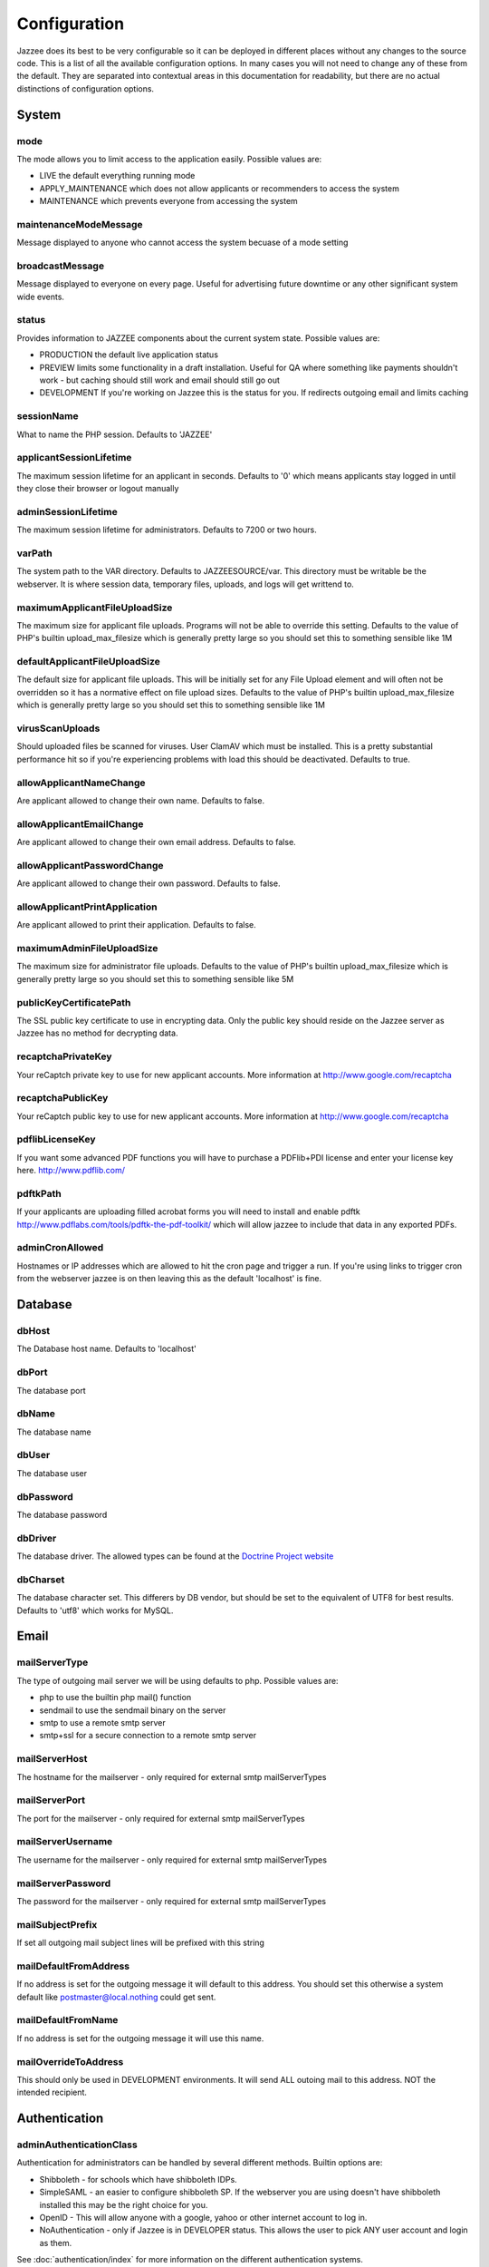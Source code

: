 Configuration
==============

Jazzee does its best to be very configurable so it can be deployed in different places
without any changes to the source code.  This is a list of all the available configuration options.
In many cases you will not need to change any of these from the default.
They are separated into contextual areas in this documentation for readability,
but there are no actual distinctions of configuration options.

System
-------

mode
^^^^^
The mode allows you to limit access to the application easily. Possible values are:

* LIVE the default everything running mode
* APPLY_MAINTENANCE which does not allow applicants or recommenders to access the system
* MAINTENANCE which prevents everyone from accessing the system

maintenanceModeMessage
^^^^^^^^^^^^^^^^^^^^^^^^^^^^^^
Message displayed to anyone who cannot access the system becuase of a mode setting

broadcastMessage
^^^^^^^^^^^^^^^^^^^^^^^^^
Message displayed to everyone on every page.  Useful for advertising future downtime or any other significant system wide events.

status
^^^^^^^^^^^^^^^^^^^^^^^^^
Provides information  to JAZZEE components about the current system state.  Possible values are:

* PRODUCTION the default live application status
* PREVIEW limits some functionality in a draft installation.  Useful for QA where something like payments shouldn't work - but caching should still work and email should still go out
* DEVELOPMENT If you're working on Jazzee this is the status for you.  If redirects outgoing email and limits caching

sessionName
^^^^^^^^^^^^^^^^^^^^^^^^^
What to name the PHP session.  Defaults to 'JAZZEE'

applicantSessionLifetime
^^^^^^^^^^^^^^^^^^^^^^^^^
The maximum session lifetime for an applicant in seconds.  Defaults to '0' which means applicants stay logged in until they close their browser or logout manually

adminSessionLifetime
^^^^^^^^^^^^^^^^^^^^^^^^^
The maximum session lifetime for administrators.  Defaults to 7200 or two hours.

varPath
^^^^^^^^^^^^^^^^^^^^^^^^^
The system path to the VAR directory.  Defaults to JAZZEESOURCE/var.  This directory must be writable be the webserver.  It is where session data, temporary files, uploads, and logs will get writtend to.

maximumApplicantFileUploadSize
^^^^^^^^^^^^^^^^^^^^^^^^^^^^^^^^^^^
The maximum size for applicant file uploads.  Programs will not be able to override this setting.
Defaults to the value of PHP's builtin upload_max_filesize which is generally pretty large so you should set this to something sensible like 1M

defaultApplicantFileUploadSize
^^^^^^^^^^^^^^^^^^^^^^^^^^^^^^^^^^^
The default size for applicant file uploads.  This will be initially set for any File Upload element and will
often not be overridden so it has a normative effect on file upload sizes.
Defaults to the value of PHP's builtin upload_max_filesize which is generally pretty large so you should set this to something sensible like 1M

virusScanUploads
^^^^^^^^^^^^^^^^^^^^^^^^^
Should uploaded files be scanned for viruses.  User ClamAV which must be installed.  This is a pretty
substantial performance hit so if you're experiencing problems with load this should be deactivated.
Defaults to true.

allowApplicantNameChange
^^^^^^^^^^^^^^^^^^^^^^^^^^^^^^^^^^^
Are applicant allowed to change their own name.  Defaults to false.

allowApplicantEmailChange
^^^^^^^^^^^^^^^^^^^^^^^^^^^^^^^^^^^
Are applicant allowed to change their own email address.  Defaults to false.


allowApplicantPasswordChange
^^^^^^^^^^^^^^^^^^^^^^^^^^^^^^^^^^^
Are applicant allowed to change their own password.  Defaults to false.

allowApplicantPrintApplication
^^^^^^^^^^^^^^^^^^^^^^^^^^^^^^^^^^^
Are applicant allowed to print their application.  Defaults to false.

maximumAdminFileUploadSize
^^^^^^^^^^^^^^^^^^^^^^^^^^^^^^
The maximum size for administrator file uploads.
Defaults to the value of PHP's builtin upload_max_filesize which is generally pretty large so you should set this to something sensible like 5M

publicKeyCertificatePath
^^^^^^^^^^^^^^^^^^^^^^^^^
The SSL public key certificate to use in encrypting data.  Only the public key should reside on the Jazzee server as Jazzee has no method for decrypting data.

recaptchaPrivateKey
^^^^^^^^^^^^^^^^^^^^^^^^^
Your reCaptch private key to use for new applicant accounts.  More information at http://www.google.com/recaptcha

recaptchaPublicKey
^^^^^^^^^^^^^^^^^^^^^^^^^
Your reCaptch public key to use for new applicant accounts.  More information at http://www.google.com/recaptcha

pdflibLicenseKey
^^^^^^^^^^^^^^^^^^^^^^^^^
If you want some advanced PDF functions you will have to purchase a PDFlib+PDI license
and enter your license key here. http://www.pdflib.com/

pdftkPath
^^^^^^^^^^^^^^^^^^^^^^^^^
If your applicants are uploading filled acrobat forms you will need to install and enable
pdftk http://www.pdflabs.com/tools/pdftk-the-pdf-toolkit/ which will allow jazzee to include that
data in any exported PDFs.

adminCronAllowed
^^^^^^^^^^^^^^^^^^^^^^^^^
Hostnames or IP addresses which are allowed to hit the cron page and trigger
a run.  If you're using links to trigger cron from the webserver jazzee is on then leaving this as the default 'localhost' is fine.

Database
---------

dbHost
^^^^^^^^^^^^^^^^^^^^^^^^^
The Database host name.  Defaults to 'localhost'

dbPort
^^^^^^^^^^^^^^^^^^^^^^^^^
The database port

dbName
^^^^^^^^^^^^^^^^^^^^^^^^^
The database name

dbUser
^^^^^^^^^^^^^^^^^^^^^^^^^
The database user

dbPassword
^^^^^^^^^^^^^^^^^^^^^^^^^
The database password

dbDriver
^^^^^^^^^^^^^^^^^^^^^^^^^
The database driver.  The allowed types can be found at the `Doctrine Project website <http://docs.doctrine-project.org/projects/doctrine-dbal/en/latest/reference/configuration.html#driver>`_

dbCharset
^^^^^^^^^^^^^^^^^^^^^^^^^
The database character set.  This differers by DB vendor, but should be set to the equivalent of UTF8 for best results.
Defaults to 'utf8' which works for MySQL.

Email
-------

mailServerType
^^^^^^^^^^^^^^^^^^^^^^^^^
The type of outgoing mail server we will be using defaults to php. Possible values are:

* php to use the builtin php mail() function
* sendmail to use the sendmail binary on the server
* smtp to use a remote smtp server
* smtp+ssl for a secure connection to a remote smtp server

mailServerHost
^^^^^^^^^^^^^^^^^^^^^^^^^
The hostname for the mailserver - only required for external smtp mailServerTypes

mailServerPort
^^^^^^^^^^^^^^^^^^^^^^^^^
The port for the mailserver - only required for external smtp mailServerTypes

mailServerUsername
^^^^^^^^^^^^^^^^^^^^^^^^^
The username for the mailserver - only required for external smtp mailServerTypes

mailServerPassword
^^^^^^^^^^^^^^^^^^^^^^^^^
The password for the mailserver - only required for external smtp mailServerTypes

mailSubjectPrefix
^^^^^^^^^^^^^^^^^^^^^^^^^
If set all outgoing mail subject lines will be prefixed with this string

mailDefaultFromAddress
^^^^^^^^^^^^^^^^^^^^^^^^^
If no address is set for the outgoing message it will default to this address.  You should set this otherwise a system default like postmaster@local.nothing could get sent.

mailDefaultFromName
^^^^^^^^^^^^^^^^^^^^^^^^^
If no address is set for the outgoing message it will use this name.

mailOverrideToAddress
^^^^^^^^^^^^^^^^^^^^^^^^^
This should only be used in DEVELOPMENT environments.  It will send ALL outoing mail to this address.  NOT the intended recipient.

Authentication
---------------

.. _configuration-adminAuthenticationClass:

adminAuthenticationClass
^^^^^^^^^^^^^^^^^^^^^^^^^
Authentication for administrators can be handled by several different methods.  Builtin options are:

* Shibboleth - for schools which have shibboleth IDPs.
* SimpleSAML - an easier to configure shibboleth SP.  If the webserver you are  using doesn't have shibboleth installed this may be the right choice for you.
* OpenID - This will allow anyone with a google, yahoo or other internet account to log in.
* NoAuthentication - only if Jazzee is in DEVELOPER status.  This allows the user to pick ANY user account and login as them.

See :doc:`authentication/index` for more information on the different authentication systems.

shibbolethUsernameAttribute
^^^^^^^^^^^^^^^^^^^^^^^^^^^^^^
If Shibboleth is set as the adminAuthenticationClass this is the attribute name we will use as the userName.  This is almost always the default of 'eppn'

shibbolethFirstNameAttribute
^^^^^^^^^^^^^^^^^^^^^^^^^^^^^^
If Shibboleth is set as the adminAuthenticationClass this is the attribute name we will use as the first name.  This is almost always the default of 'givenName'

shibbolethLastNameAttribute
^^^^^^^^^^^^^^^^^^^^^^^^^^^^^^
If Shibboleth is set as the adminAuthenticationClass this is the attribute name we will use as the last name.  This is almost always the default of 'sn'

shibbolethEmailAddressAttribute
^^^^^^^^^^^^^^^^^^^^^^^^^^^^^^^^^^^
If Shibboleth is set as the adminAuthenticationClass this is the attribute name we will use as the email address.  This is almost always the default of 'mail'

shibbolethLoginUrl
^^^^^^^^^^^^^^^^^^^^^^^^^
If Shibboleth is set as the adminAuthenticationClass this is the url applicants will be directed to in order to login.  This is almost always the default of '/Shibboleth.sso/Login'

shibbolethLogoutUrl
^^^^^^^^^^^^^^^^^^^^^^^^^
If Shibboleth is set as the adminAuthenticationClass this is the url applicants will be directed to in order to logout.  This is almost always the default of '/Shibboleth.sso/Logout'

noAuthIpAddresses
^^^^^^^^^^^^^^^^^^^^^^^^^
if NoAuthentication is set as the adminAuthenticationClass this restricts what ip addresses can be used to authenticate.  Defaults to 127.0.0.1 (the localhost)

simpleSAMLIncludePath
^^^^^^^^^^^^^^^^^^^^^^^^^
If SimpleSAML is set as the adminAuthenticationClass this is the path to the autoloader so it can be included when needed.

simpleSAMLAuthenticationSource
^^^^^^^^^^^^^^^^^^^^^^^^^^^^^^
If SimpleSAML is set as th adminAuthenticationClass this is the IDP

simpleSAMLUsernameAttribute
^^^^^^^^^^^^^^^^^^^^^^^^^^^^^^
If SimpleSAML is set as the adminAuthenticationClass this is the attribute name
we will use as the userName.  This is almost always the default of 'eduPersonPrincipalName'

simpleSAMLFirstNameAttribute
^^^^^^^^^^^^^^^^^^^^^^^^^^^^^^
If SimpleSAML is set as the adminAuthenticationClass this is the attribute name
we will use as the first name.  This is almost always the default of 'givenName'

simpleSAMLLastNameAttribute
^^^^^^^^^^^^^^^^^^^^^^^^^^^^^^
If SimpleSAML is set as the adminAuthenticationClass this is the attribute name
we will use as the last name.  This is almost always the default of 'sn'

simpleSAMLEmailAddressAttribute
^^^^^^^^^^^^^^^^^^^^^^^^^^^^^^^^^^^
If SimpleSAML is set as the adminAuthenticationClass this is the attribute name we will use as the email address.  This is almost always the default of 'mail'

Directory
----------

adminDirectoryClass
^^^^^^^^^^^^^^^^^^^^^^^^^
The class to use when looking up users.  If your campus has an LDAP directory you
should use Ldap so you can search for new users there.  Otherwise Local looks up users
who alrady have Jazzee accounts.  If your using OpenID for you adminAuthenticationClass
then Local is the only way to go.

ldapHostname
^^^^^^^^^^^^^^^^^^^^^^^^^
If Ldap is set as your adminDirectoryClass then this is the host name for you server

ldapPort
^^^^^^^^^^^^^^^^^^^^^^^^^
If Ldap is set as your adminDirectoryClass then this is the port for you server

ldapBindRdn
^^^^^^^^^^^^^^^^^^^^^^^^^
If Ldap is set as your adminDirectoryClass then this is the bind RDN for you server

ldapBindPassword
^^^^^^^^^^^^^^^^^^^^^^^^^
If Ldap is set as your adminDirectoryClass then this is the bind password for you server

ldapUsernameAttribute
^^^^^^^^^^^^^^^^^^^^^^^^^
If Ldap is set as your adminDirectoryClass then this is the attribute name
we will use as the username.  This is should match what will be returend in  for the shibbolethUserName

ldapFirstNameAttribute
^^^^^^^^^^^^^^^^^^^^^^^^^
If Ldap is set as your adminDirectoryClass then this is the attribute name
we will use as the first name.  This is almost always the default of 'givenName'

ldapLastNameAttribute
^^^^^^^^^^^^^^^^^^^^^^^^^
If Ldap is set as your adminDirectoryClass then this is the attribute name
we will use as the last name.  This is almost always the default of 'sn'

ldapEmailAddressAttribute
^^^^^^^^^^^^^^^^^^^^^^^^^
If Ldap is set as your adminDirectoryClass then this is the attribute name
we will use as the email address.  This is almost always the default of 'mail'

ldapSearchBase
^^^^^^^^^^^^^^^^^^^^^^^^^
If Ldap is set as your adminDirectoryClass then this is the search base for
your directory.  Usually something like 'ou=people, dc=ucsf, dc=edu'
